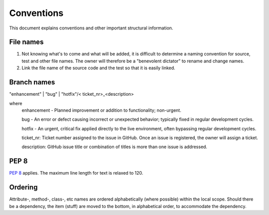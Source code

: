 .. role:: raw-html(raw)
    :format: html


Conventions
===========

This document explains conventions and other important structural information.


File names
----------

#. Not knowing what's to come and what will be added, it is difficult to determine a naming convention for source, test and other file names.  The owner will therefore be a "benevolent dictator" to rename and change names.
#. Link the file name of the source code and the test so that it is easily linked.

Branch names
------------
"enhancement" | "bug" | "hotfix"/< ticket_nr>_<description>

where
    enhancement - Planned improvement or addition to functionality; non-urgent.

    bug - An error or defect causing incorrect or unexpected behavior; typically fixed in regular development cycles.

    hotfix - An urgent, critical fix applied directly to the live environment, often bypassing regular development cycles.

    ticket_nr: Ticket number assigned to the issue in GitHub.  Once an issue is registered, the owner will assign a ticket.

    description: GitHub issue title or combination of titles is more than one issue is addressed.

PEP 8
-----
`PEP 8 <https://peps.python.org/pep-0008/>`_ applies.  The maximum line length for text is relaxed to 120.

Ordering
-------
Attribute-, method-, class-, etc names are ordered alphabetically (where possible) within the local scope.  Should there
be a dependency, the item (stuff) are moved to the bottom, in alphabetical order, to accommodate the dependency.
